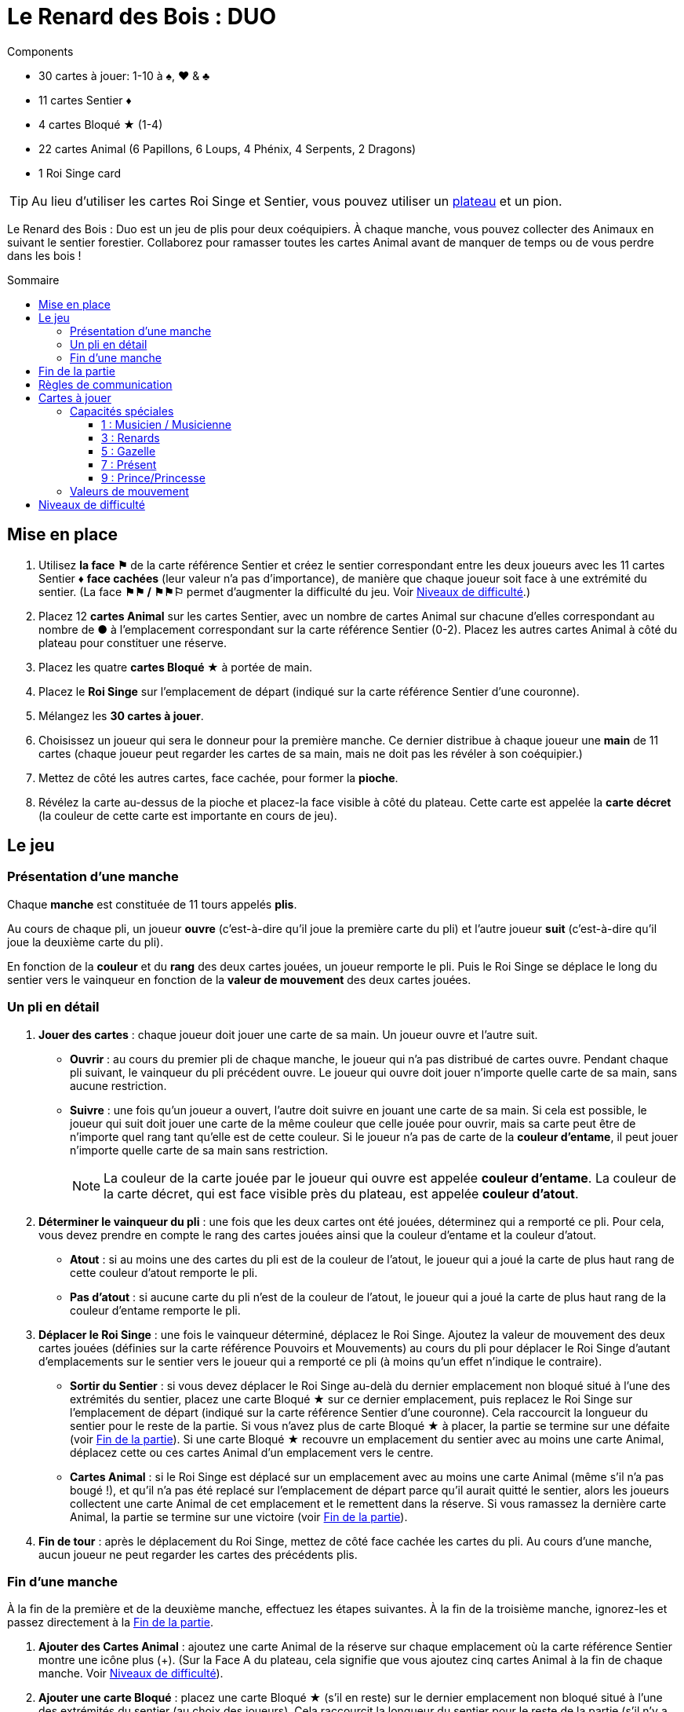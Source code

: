= Le Renard des Bois : DUO
:toc: preamble
:toclevels: 4
:toc-title: Sommaire
:icons: font

[.ssd-components]
.Components
****
* 30 cartes à jouer: 1-10 à ♠, ♥ & ♣
* 11 cartes Sentier ♦
* 4 cartes Bloqué ★ (1-4)
* 22 cartes Animal (6 Papillons, 6 Loups, 4 Phénix, 4 Serpents, 2 Dragons)
* 1 Roi Singe card

TIP: Au lieu d'utiliser les cartes Roi Singe et Sentier, vous pouvez utiliser un link:Fox-in-the-Forest-Duet-Boards.pdf[plateau] et un pion.
****

Le Renard des Bois : Duo est un jeu de plis pour deux coéquipiers.
À chaque manche, vous pouvez collecter des Animaux en suivant le sentier forestier.
Collaborez pour ramasser toutes les cartes Animal avant de manquer de temps ou de vous perdre dans les bois !


[[mise-en-place]]
== Mise en place

1. Utilisez *la face ⚑* de la carte référence Sentier et créez le sentier correspondant entre les deux joueurs avec les 11 cartes Sentier ♦ *face cachées* (leur valeur n'a pas d'importance), de manière que chaque joueur soit face à une extrémité du sentier.
(La face *⚑⚑ / ⚑⚑⚐* permet d’augmenter la difficulté du jeu. Voir <<niveaux-de-difficulte>>.)
2. Placez 12 *cartes Animal* sur les cartes Sentier, avec un nombre de cartes Animal sur chacune d’elles correspondant au nombre de *●* à l'emplacement correspondant sur la carte référence Sentier (0-2).
Placez les autres cartes Animal à côté du plateau pour constituer une réserve.
3. Placez les quatre *cartes Bloqué ★* à portée de main.
4. Placez le *Roi Singe* sur l'emplacement de départ (indiqué sur la carte référence Sentier d'une couronne).
5. Mélangez les *30 cartes à jouer*.
6. Choisissez un joueur qui sera le donneur pour la première manche.
Ce dernier distribue à chaque joueur une *main* de 11 cartes (chaque joueur peut regarder les cartes de sa main, mais ne doit pas les révéler à son coéquipier.)
7. Mettez de côté les autres cartes, face cachée, pour former la *pioche*.
8. Révélez la carte au-dessus de la pioche et placez-la face visible à côté du plateau.
Cette carte est appelée la *carte décret* (la couleur de cette carte est importante en cours de jeu).


== Le jeu

=== Présentation d’une manche

Chaque *manche* est constituée de 11 tours appelés *plis*.

Au cours de chaque pli, un joueur *ouvre* (c’est-à-dire qu’il joue la première carte du pli) et l’autre joueur *suit* (c’est-à-dire qu’il joue la deuxième carte du pli).

En fonction de la *couleur* et du *rang* des deux cartes jouées, un joueur remporte le pli.
Puis le Roi Singe se déplace le long du sentier vers le vainqueur en fonction de la *valeur de mouvement* des deux cartes jouées.


=== Un pli en détail

1. *Jouer des cartes* : chaque joueur doit jouer une carte de sa main.
Un joueur ouvre et l’autre suit.
** *Ouvrir* : au cours du premier pli de chaque manche, le joueur qui n’a pas distribué de cartes ouvre.
Pendant chaque pli suivant, le vainqueur du pli précédent ouvre.
Le joueur qui ouvre doit jouer n’importe quelle carte de sa main, sans aucune restriction.
** *Suivre* : une fois qu’un joueur a ouvert, l’autre doit suivre en jouant une carte de sa main.
Si cela est possible, le joueur qui suit doit jouer une carte de la même couleur que celle jouée pour ouvrir, mais sa carte peut être de n’importe quel rang tant qu’elle est de cette couleur.
Si le joueur n’a pas de carte de la *couleur d'entame*, il peut jouer n’importe quelle carte de sa main sans restriction.
+
NOTE: La couleur de la carte jouée par le joueur qui ouvre est appelée *couleur d'entame*.
La couleur de la carte décret, qui est face visible près du plateau, est appelée *couleur d’atout*.

2. *Déterminer le vainqueur du pli* : une fois que les deux cartes ont été jouées, déterminez qui a remporté ce pli.
Pour cela, vous devez prendre en compte le rang des cartes jouées ainsi que la couleur d’entame et la couleur d’atout.
** *Atout* : si au moins une des cartes du pli est de la couleur de l’atout, le joueur qui a joué la carte de plus haut rang de cette couleur d’atout remporte le pli.
** *Pas d'atout* : si aucune carte du pli n’est de la couleur de l’atout, le joueur qui a joué la carte de plus haut rang de la couleur d’entame remporte le pli.

3. *Déplacer le Roi Singe* : une fois le vainqueur déterminé, déplacez le Roi Singe.
Ajoutez la valeur de mouvement des deux cartes jouées (définies sur la carte référence Pouvoirs et Mouvements) au cours du pli pour déplacer le Roi Singe d’autant d'emplacements sur le sentier vers le joueur qui a remporté ce pli (à moins qu’un effet n’indique le contraire).
** *Sortir du Sentier* : si vous devez déplacer le Roi Singe au-delà du dernier emplacement non bloqué situé à l’une des extrémités du sentier, placez une carte Bloqué ★ sur ce dernier emplacement, puis replacez le Roi Singe sur l'emplacement de départ (indiqué sur la carte référence Sentier d'une couronne).
Cela raccourcit la longueur du sentier pour le reste de la partie.
Si vous n’avez plus de carte Bloqué ★ à placer, la partie se termine sur une défaite (voir <<fin-de-partie>>).
Si une carte Bloqué ★ recouvre un emplacement du sentier avec au moins une carte Animal, déplacez cette ou ces cartes Animal d’un emplacement vers le centre.
** *Cartes Animal* : si le Roi Singe est déplacé sur un emplacement avec au moins une carte Animal (même s’il n’a pas bougé !), et qu’il n’a pas été replacé sur l'emplacement de départ parce qu’il aurait quitté le sentier, alors les joueurs collectent une carte Animal de cet emplacement et le remettent dans la réserve.
Si vous ramassez la dernière carte Animal, la partie se termine sur une victoire (voir <<fin-de-partie>>).

4. *Fin de tour* : après le déplacement du Roi Singe, mettez de côté face cachée les cartes du pli.
Au cours d’une manche, aucun joueur ne peut regarder les cartes des précédents plis.


=== Fin d’une manche

À la fin de la première et de la deuxième manche, effectuez les étapes suivantes.
À la fin de la troisième manche, ignorez-les et passez directement à la <<fin-de-partie>>.

1. *Ajouter des Cartes Animal* : ajoutez une carte Animal de la réserve sur chaque emplacement où la carte référence Sentier montre une icône plus (+).
(Sur la Face A du plateau, cela signifie que vous ajoutez cinq cartes Animal à la fin de chaque manche. Voir <<niveaux-de-difficulte>>).

2. *Ajouter une carte Bloqué* : placez une carte Bloqué ★ (s’il en reste) sur le dernier emplacement non bloqué situé à l’une des extrémités du sentier (au choix des joueurs).
Cela raccourcit la longueur du sentier pour le reste de la partie (s’il n’y a plus de carte Bloqué ★, rien ne se passe).
Les joueurs peuvent discuter entre eux pour savoir à quelle extrémité du sentier ils placent la carte Bloqué ★.
** *Roi Singe* :  si le Roi Singe est à l’une des extrémités du sentier, les joueurs doivent le placer sur le dernier emplacement non bloqué situé à l’autre extrémité du sentier.
** *Cartes Animal* : si une carte Bloqué ★ recouvre un emplacement du sentier ayant au moins une carte Animal, déplacez cette ou ces cartes Animal d’un emplacement vers le centre.

3. *Distribuer les cartes de la prochaine manche* : rassemblez les 30 cartes et mélangez-les.
Le joueur qui n’a pas distribué à la précédente manche sera le nouveau donneur.
Il distribue à chaque joueur une nouvelle main de 11 cartes pour la prochaine manche.
Mettez de côté les autres cartes, face cachée, pour constituer une nouvelle pioche.
Enfin, révélez la carte au sommet de la pioche et placez-la à côté du plateau en tant que nouvelle carte décret.

NOTE: Il n’y a pas de limite au nombre de cartes Animal qui peuvent se trouver dans le même emplacement.

NOTE: Le Roi Singe commence chaque nouvelle manche sur le même emplacement où il a terminé la manche précédente.


[[fin-de-partie]]
== Fin de la partie

La partie peut se terminer de trois manières.
Dès que se produit une de ces conditions, la partie se termine immédiatement.

1. *Victoire* : si vous collectez toutes les cartes Animal du sentier, la partie se termine sur une victoire.
Vous pouvez utiliser les indications ci-dessous pour calculer votre score.
+
Nous vous encourageons à noter les scores obtenus à chacune
de vos parties pour voir votre progression !
+
** Vous marquez un nombre de points qui dépend du niveau de difficulté : 10 pour le niveau 1, 20 pour le niveau 2, 30 pour le niveau 3 (voir <<niveaux-de-difficulte>>).
** Ajoutez 1 point pour chaque carte encore dans la main des joueurs.
** Ajoutez 10 points si vous l’avez emporté à la deuxième manche (au lieu de la troisième manche).
** Ajoutez 3 points pour chaque carte Bloqué ★ qu’il vous reste.

2. *Perdus dans la forêt* : si vous devez déplacer le Roi Singe au-delà du dernier emplacement non bloqué situé à l’une des extrémités du sentier, et que vous n’avez plus de carte Bloqué ★ à placer sur ce dernier emplacement, la partie se termine sur une défaite.

3. *Temps écoulé* : s’il reste des cartes Animal sur le sentier à la fin de la troisième manche, la partie se termine sur une défaite.

NOTE: si à n’importe quel moment de la partie il devient impossible de collecter les dernières cartes Animal, vous pouvez décider d’abandonner.


== Règles de communication

Vous pouvez librement discuter entre vous avant de distribuer les cartes avant la première manche et entre chaque manche.
Mais au cours d’une manche, vous devez respecter certaines règles :

1. *Ne parlez pas de vos cartes*.
Vous ne pouvez pas révéler votre main à votre coéquipier ni discuter des couleurs, des rangs, des valeurs de mouvement ou des capacités spéciales des cartes de votre main.
Il en va de même pour les cartes de votre coéquipier.

2. *Ne posez pas de questions révélatrices*.
Si vous avez besoin d’aide pour vous souvenir d’une capacité spéciale ou de la valeur de mouvement d’une carte spécifique, ne le demandez pas à votre coéquipier.
Consultez la carte de référence pour éviter de révéler des indices par accident.

3. *Ne discutez pas stratégie*.
Vous ne pouvez pas indiquer comment vous comptez jouer ni comment vous aimeriez que votre coéquipier joue : que vous souhaitiez qu’il remporte le pli, qu’il vous donne une certaine carte, qu’il joue une carte avec une certaine valeur de mouvement, etc.


== Cartes à jouer

=== Capacités spéciales

Toutes les cartes de rang impair (1, 3, 5, 7, 9) ont une capacité spéciale qui se déclenche quand la carte est jouée.


==== 1 : Musicien / Musicienne

[quote]
Le vainqueur de ce pli peut choisir de déplacer le Roi Singe dans la direction opposée.

Le joueur qui a remporté le pli choisit soit de déplacer le Roi Singe dans la direction normale (vers lui), soit dans la direction opposée (vers son coéquipier) le long du sentier.


==== 3 : Renards

[quote]
Quand vous jouez cette carte, choisissez un joueur.
Ce joueur peut échanger la carte décret avec une carte de sa main.

Quand vous jouez cette carte, vous choisissez entre votre coéquipier et vous.
Le joueur choisi n’est pas obligé de changer de carte décret, elle peut rester la même.
Cependant, s’il décide de la changer, cela doit être fait immédiatement.
Si la couleur d’atout est modifiée en raison de cet échange, cela peut modifier le vainqueur du pli !


==== 5 : Gazelle

[quote]
Le vainqueur de ce pli peut choisir d'ignorer la valeur de mouvement d'une des cartes du pli.

Le joueur qui a remporté le pli peut ignorer la valeur de mouvement d’une carte du pli ou d’aucune (il choisit).
Par exemple, si les cartes jouées au cours du pli ont des valeurs de mouvement de un et de trois, le Roi Singe peut être déplacé de un, trois ou quatre emplacements vers le joueur ayant remporté le pli.
S’il y a deux gazelles jouées dans le même pli, le vainqueur peut choisir d’ignorer la valeur de mouvement d’une carte du pli, des deux cartes ou d’aucune ; chaque Gazelle donne au vainqueur la possibilité d’ignorer une carte.


==== 7 : Présent

[quote]
Quand vous jouez cette carte, les deux joueurs choisissent une carte de leur main et se les échangent.

Quand cette carte est jouée, l’échange se produit immédiatement.
Cet échange est obligatoire si chaque joueur a encore au moins une carte en main.
Chaque joueur doit choisir quelle carte donner à son coéquipier sans savoir laquelle il recevra en retour ; les joueurs doivent s’échanger les cartes au même moment.


==== 9 : Prince/Princesse

[quote]
Quand vous ouvrez avec cette carte, votre coéquipier peut jouer n'importe quelle carte (pas d'obligation de suivre avec une carte de la même couleur).

Lorsqu’il s’agit de la première carte jouée au cours du pli, l’autre joueur n’est pas obligé de jouer une carte de la même couleur même s’il en a en main ; cependant, il peut toujours choisir de le faire.
Quand c’est la seconde carte jouée au cours du pli, elle n’a aucun effet.


=== Valeurs de mouvement

[%autowidth,cols=">,^,^,^,^,^"]
|===
| Rang | 1 | 2 | 3 | 4 | 5

h| Mouvement
|
| ☞ +
☞ +
☞
| ☞ +
☞
| ☞
| ☞
|===

[%autowidth,cols=">,^,^,^,^,^"]
|===
| Rang | 6 | 7 | 8 | 9 | 10

h| Mouvement
| ☞ +
☞
|
| ☞ +
☞
|
| ☞ +
☞ +
☞
|===


[[niveaux-de-difficulte]]
== Niveaux de difficulté

Vous pouvez augmenter la difficulté du jeu en faisant quelques modifications au cours de la mise en place.
Êtes-vous prêts à relever un plus grand défi ?

Les étapes présentées au cours de la <<mise-en-place>> au début des règles correspondent au niveau de difficulté 1 (⚑).
Utilisez les éléments du tableau suivant pour une partie avec un niveau de difficulté de 2 (⚑⚑) ou de 3 (⚑⚑⚐), où il vous faudra collecter plus de cartes Animal dans un sentier plus petit.

[%autowidth]
|===
| Difficulté | Modifications pour la mise en place

h| Niveau 1 +
*⚑*
a|
* *Étape 1* : Utilisez la face *⚑* de la carte référence Sentier.
* *Étape 2* : Placez 12 cartes Animal, répartis en fonctions du nombre de *●* dans chaque emplacement de la carte référence Sentier (0–2).
* *Étape 3* : Utilisez 4 cartes Bloqué ★.

h| Niveau 2 +
*⚑⚑*
a|
* *Étape 1* : Utilisez la face *⚑⚑ / ⚑⚑⚐* de la carte référence Sentier.
* *Étape 2* : Placez 13 cartes Animal, répartis en fonctions du nombre de *●* dans chaque emplacement de la carte référence Sentier (0–2). +
(Ignorez les ○).
* *Étape 3* : Utilisez 3 cartes Bloqué ★.

h| Niveau 3 +
*⚑⚑⚐*
a|
* *Étape 1* : Utilisez la face *⚑⚑ / ⚑⚑⚐* de la carte référence Sentier.
* *Étape 2* : Placez 16 cartes Animal, répartis en fonctions du nombre de *● & ○* dans chaque emplacement de la carte référence Sentier (0–3).
* *Étape 3* : Utilisez 3 cartes Bloqué ★.
|===
